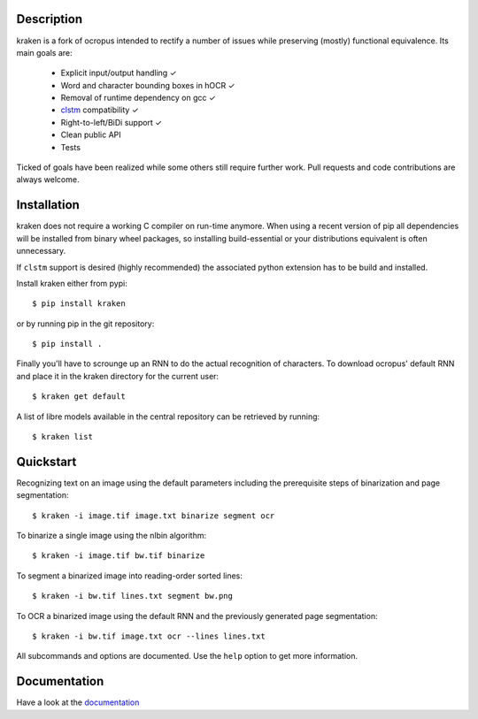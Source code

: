Description
===========

.. image:: https://travis-ci.org/mittagessen/kraken.svg
    :target: https://travis-ci.org/mittagessen/kraken

kraken is a fork of ocropus intended to rectify a number of issues while
preserving (mostly) functional equivalence. Its main goals are:

  - Explicit input/output handling ✓
  - Word and character bounding boxes in hOCR ✓
  - Removal of runtime dependency on gcc ✓
  - `clstm <https://github.com/tmbdev/clstm>`_ compatibility ✓
  - Right-to-left/BiDi support ✓
  - Clean public API 
  - Tests

Ticked of goals have been realized while some others still require further
work. Pull requests and code contributions are always welcome.

Installation
============

kraken does not require a working C compiler on run-time anymore. When using a
recent version of pip all dependencies will be installed from binary wheel
packages, so installing build-essential or your distributions equivalent is
often unnecessary.

If ``clstm`` support is desired (highly recommended) the associated python
extension has to be build and installed.

Install kraken either from pypi:

::

  $ pip install kraken

or by running pip in the git repository:

::

  $ pip install .

Finally you'll have to scrounge up an RNN to do the actual recognition of
characters. To download ocropus' default RNN and place it in the kraken
directory for the current user:

::

  $ kraken get default

A list of libre models available in the central repository can be retrieved by
running:

::

  $ kraken list

Quickstart
==========

Recognizing text on an image using the default parameters including the
prerequisite steps of binarization and page segmentation:

::

  $ kraken -i image.tif image.txt binarize segment ocr

To binarize a single image using the nlbin algorithm:

::

  $ kraken -i image.tif bw.tif binarize

To segment a binarized image into reading-order sorted lines:

::

  $ kraken -i bw.tif lines.txt segment bw.png

To OCR a binarized image using the default RNN and the previously generated
page segmentation:

::

  $ kraken -i bw.tif image.txt ocr --lines lines.txt

All subcommands and options are documented. Use the ``help`` option to get more
information.

Documentation
=============

Have a look at the `documentation <http://kraken.re>`_



